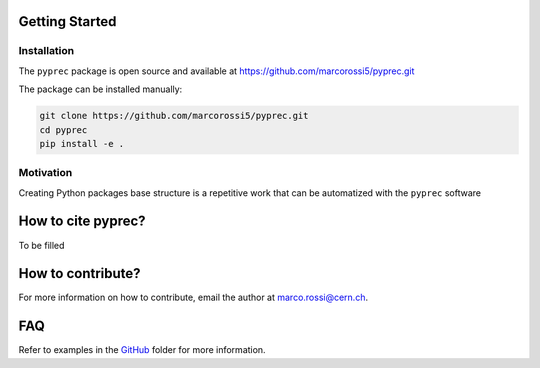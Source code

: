 Getting Started
===============

Installation
------------

The ``pyprec`` package is open source and available at https://github.com/marcorossi5/pyprec.git

The package can be installed manually:

.. code-block:: bash

  git clone https://github.com/marcorossi5/pyprec.git
  cd pyprec
  pip install -e .

Motivation
----------

Creating Python packages base structure is a repetitive work that can be
automatized with the ``pyprec`` software

How to cite pyprec?
===================

To be filled

How to contribute?
==================

For more information on how to contribute, email the author at
`marco.rossi@cern.ch <marco.rossi@cern.ch>`_.

FAQ
===

Refer to examples in the
`GitHub <https://github.com/marcorossi5/pyprec/tree/main/examples>`_ folder for more
information.